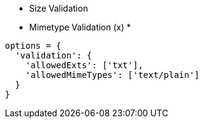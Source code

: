

* Size Validation
* Mimetype Validation (x)
*

```
options = {
  'validation': {
    'allowedExts': ['txt'],
    'allowedMimeTypes': ['text/plain']
  }
}
```



